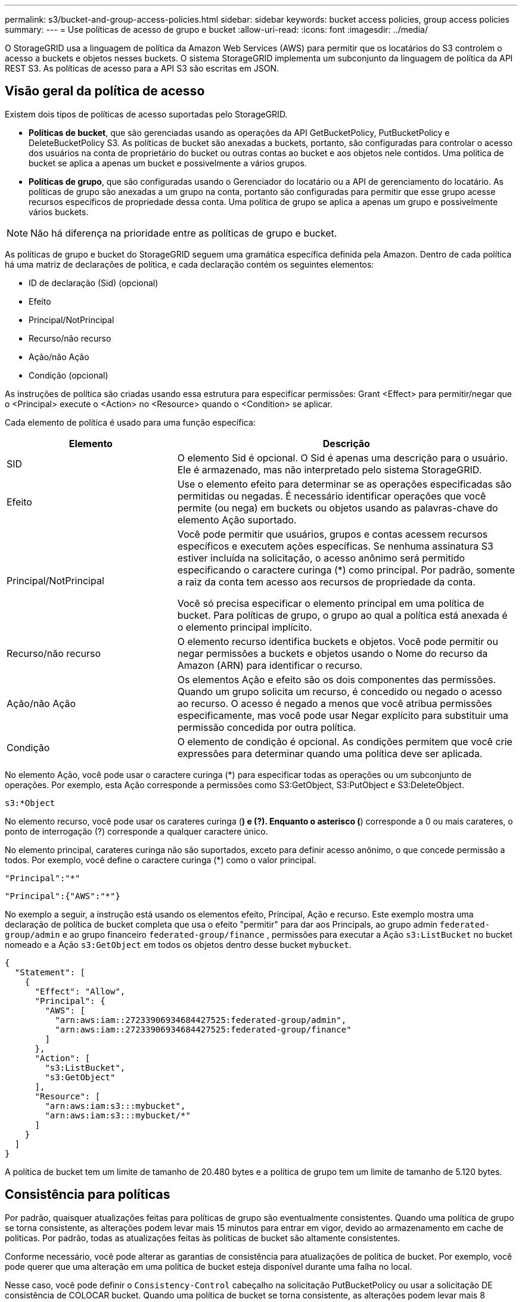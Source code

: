---
permalink: s3/bucket-and-group-access-policies.html 
sidebar: sidebar 
keywords: bucket access policies, group access policies 
summary:  
---
= Use políticas de acesso de grupo e bucket
:allow-uri-read: 
:icons: font
:imagesdir: ../media/


[role="lead"]
O StorageGRID usa a linguagem de política da Amazon Web Services (AWS) para permitir que os locatários do S3 controlem o acesso a buckets e objetos nesses buckets. O sistema StorageGRID implementa um subconjunto da linguagem de política da API REST S3. As políticas de acesso para a API S3 são escritas em JSON.



== Visão geral da política de acesso

Existem dois tipos de políticas de acesso suportadas pelo StorageGRID.

* *Políticas de bucket*, que são gerenciadas usando as operações da API GetBucketPolicy, PutBucketPolicy e DeleteBucketPolicy S3. As políticas de bucket são anexadas a buckets, portanto, são configuradas para controlar o acesso dos usuários na conta de proprietário do bucket ou outras contas ao bucket e aos objetos nele contidos. Uma política de bucket se aplica a apenas um bucket e possivelmente a vários grupos.
* *Políticas de grupo*, que são configuradas usando o Gerenciador do locatário ou a API de gerenciamento do locatário. As políticas de grupo são anexadas a um grupo na conta, portanto são configuradas para permitir que esse grupo acesse recursos específicos de propriedade dessa conta. Uma política de grupo se aplica a apenas um grupo e possivelmente vários buckets.



NOTE: Não há diferença na prioridade entre as políticas de grupo e bucket.

As políticas de grupo e bucket do StorageGRID seguem uma gramática específica definida pela Amazon. Dentro de cada política há uma matriz de declarações de política, e cada declaração contém os seguintes elementos:

* ID de declaração (Sid) (opcional)
* Efeito
* Principal/NotPrincipal
* Recurso/não recurso
* Ação/não Ação
* Condição (opcional)


As instruções de política são criadas usando essa estrutura para especificar permissões: Grant <Effect> para permitir/negar que o <Principal> execute o <Action> no <Resource> quando o <Condition> se aplicar.

Cada elemento de política é usado para uma função específica:

[cols="1a,2a"]
|===
| Elemento | Descrição 


 a| 
SID
 a| 
O elemento Sid é opcional. O Sid é apenas uma descrição para o usuário. Ele é armazenado, mas não interpretado pelo sistema StorageGRID.



 a| 
Efeito
 a| 
Use o elemento efeito para determinar se as operações especificadas são permitidas ou negadas. É necessário identificar operações que você permite (ou nega) em buckets ou objetos usando as palavras-chave do elemento Ação suportado.



 a| 
Principal/NotPrincipal
 a| 
Você pode permitir que usuários, grupos e contas acessem recursos específicos e executem ações específicas. Se nenhuma assinatura S3 estiver incluída na solicitação, o acesso anônimo será permitido especificando o caractere curinga (*) como principal. Por padrão, somente a raiz da conta tem acesso aos recursos de propriedade da conta.

Você só precisa especificar o elemento principal em uma política de bucket. Para políticas de grupo, o grupo ao qual a política está anexada é o elemento principal implícito.



 a| 
Recurso/não recurso
 a| 
O elemento recurso identifica buckets e objetos. Você pode permitir ou negar permissões a buckets e objetos usando o Nome do recurso da Amazon (ARN) para identificar o recurso.



 a| 
Ação/não Ação
 a| 
Os elementos Ação e efeito são os dois componentes das permissões. Quando um grupo solicita um recurso, é concedido ou negado o acesso ao recurso. O acesso é negado a menos que você atribua permissões especificamente, mas você pode usar Negar explícito para substituir uma permissão concedida por outra política.



 a| 
Condição
 a| 
O elemento de condição é opcional. As condições permitem que você crie expressões para determinar quando uma política deve ser aplicada.

|===
No elemento Ação, você pode usar o caractere curinga (*) para especificar todas as operações ou um subconjunto de operações. Por exemplo, esta Ação corresponde a permissões como S3:GetObject, S3:PutObject e S3:DeleteObject.

[listing]
----
s3:*Object
----
No elemento recurso, você pode usar os carateres curinga (*) e (?). Enquanto o asterisco (*) corresponde a 0 ou mais carateres, o ponto de interrogação (?) corresponde a qualquer caractere único.

No elemento principal, carateres curinga não são suportados, exceto para definir acesso anônimo, o que concede permissão a todos. Por exemplo, você define o caractere curinga (*) como o valor principal.

[listing]
----
"Principal":"*"
----
[listing]
----
"Principal":{"AWS":"*"}
----
No exemplo a seguir, a instrução está usando os elementos efeito, Principal, Ação e recurso. Este exemplo mostra uma declaração de política de bucket completa que usa o efeito "permitir" para dar aos Principals, ao grupo admin `federated-group/admin` e ao grupo financeiro `federated-group/finance` , permissões para executar a Ação `s3:ListBucket` no bucket nomeado e a Ação `s3:GetObject` em todos os objetos dentro desse bucket `mybucket`.

[listing]
----
{
  "Statement": [
    {
      "Effect": "Allow",
      "Principal": {
        "AWS": [
          "arn:aws:iam::27233906934684427525:federated-group/admin",
          "arn:aws:iam::27233906934684427525:federated-group/finance"
        ]
      },
      "Action": [
        "s3:ListBucket",
        "s3:GetObject"
      ],
      "Resource": [
        "arn:aws:iam:s3:::mybucket",
        "arn:aws:iam:s3:::mybucket/*"
      ]
    }
  ]
}
----
A política de bucket tem um limite de tamanho de 20.480 bytes e a política de grupo tem um limite de tamanho de 5.120 bytes.



== Consistência para políticas

Por padrão, quaisquer atualizações feitas para políticas de grupo são eventualmente consistentes. Quando uma política de grupo se torna consistente, as alterações podem levar mais 15 minutos para entrar em vigor, devido ao armazenamento em cache de políticas. Por padrão, todas as atualizações feitas às políticas de bucket são altamente consistentes.

Conforme necessário, você pode alterar as garantias de consistência para atualizações de política de bucket. Por exemplo, você pode querer que uma alteração em uma política de bucket esteja disponível durante uma falha no local.

Nesse caso, você pode definir o `Consistency-Control` cabeçalho na solicitação PutBucketPolicy ou usar a solicitação DE consistência de COLOCAR bucket. Quando uma política de bucket se torna consistente, as alterações podem levar mais 8 segundos para entrar em vigor, devido ao armazenamento em cache de políticas.


NOTE: Se você definir a consistência para um valor diferente para contornar uma situação temporária, certifique-se de definir a configuração do nível do balde de volta ao valor original quando terminar. Caso contrário, todas as futuras solicitações de bucket usarão a configuração modificada.



== Use ARN em declarações de política

Em declarações de política, o ARN é usado em elementos Principal e recursos.

* Use esta sintaxe para especificar o ARN de recursos S3:
+
[listing]
----
arn:aws:s3:::bucket-name
arn:aws:s3:::bucket-name/object_key
----
* Use esta sintaxe para especificar o ARN do recurso de identidade (usuários e grupos):
+
[listing]
----
arn:aws:iam::account_id:root
arn:aws:iam::account_id:user/user_name
arn:aws:iam::account_id:group/group_name
arn:aws:iam::account_id:federated-user/user_name
arn:aws:iam::account_id:federated-group/group_name
----


Outras considerações:

* Você pode usar o asterisco (*) como curinga para corresponder a zero ou mais carateres dentro da chave de objeto.
* Carateres internacionais, que podem ser especificados na chave do objeto, devem ser codificados usando JSON UTF-8 ou usando sequências de escape JSON. A codificação percentual não é suportada.
+
https://www.ietf.org/rfc/rfc2141.txt["RFC 2141 sintaxe de URNA"^]

+
O corpo de solicitação HTTP para a operação PutBucketPolicy deve ser codificado com charset UTF-8.





== Especifique recursos em uma política

Em declarações de política, você pode usar o elemento recurso para especificar o intervalo ou objeto para o qual as permissões são permitidas ou negadas.

* Cada declaração de política requer um elemento recurso. Em uma política, os recursos são denotados pelo elemento `Resource` ou, alternativamente, `NotResource` para exclusão.
* Você especifica recursos com um ARN de recursos S3. Por exemplo:
+
[listing]
----
"Resource": "arn:aws:s3:::mybucket/*"
----
* Você também pode usar variáveis de política dentro da chave de objeto. Por exemplo:
+
[listing]
----
"Resource": "arn:aws:s3:::mybucket/home/${aws:username}/*"
----
* O valor do recurso pode especificar um intervalo que ainda não existe quando uma política de grupo é criada.




== Especifique princípios em uma política

Use o elemento principal para identificar a conta de usuário, grupo ou locatário que é permitido/negado acesso ao recurso pela declaração de política.

* Cada declaração de política em uma política de bucket deve incluir um elemento principal. As declarações de política em uma política de grupo não precisam do elemento principal porque o grupo é entendido como o principal.
* Em uma política, os princípios são denotados pelo elemento "principal" ou, alternativamente, "NotPrincipal" para exclusão.
* As identidades baseadas em contas devem ser especificadas usando um ID ou um ARN:
+
[listing]
----
"Principal": { "AWS": "account_id"}
"Principal": { "AWS": "identity_arn" }
----
* Este exemplo usa o ID de conta de locatário 27233906934684427525, que inclui a raiz da conta e todos os usuários na conta:
+
[listing]
----
 "Principal": { "AWS": "27233906934684427525" }
----
* Você pode especificar apenas a raiz da conta:
+
[listing]
----
"Principal": { "AWS": "arn:aws:iam::27233906934684427525:root" }
----
* Você pode especificar um usuário federado específico ("Alex"):
+
[listing]
----
"Principal": { "AWS": "arn:aws:iam::27233906934684427525:federated-user/Alex" }
----
* Você pode especificar um grupo federado específico ("gerentes"):
+
[listing]
----
"Principal": { "AWS": "arn:aws:iam::27233906934684427525:federated-group/Managers"  }
----
* Você pode especificar um principal anônimo:
+
[listing]
----
"Principal": "*"
----
* Para evitar ambiguidade, você pode usar o usuário UUID em vez do nome de usuário:
+
[listing]
----
arn:aws:iam::27233906934684427525:user-uuid/de305d54-75b4-431b-adb2-eb6b9e546013
----
+
Por exemplo, suponha que Alex deixe a organização e o nome de usuário `Alex` seja excluído. Se um novo Alex se juntar à organização e receber o mesmo `Alex` nome de usuário, o novo usuário poderá involuntariamente herdar as permissões concedidas ao usuário original.

* O valor principal pode especificar um nome de grupo/usuário que ainda não existe quando uma política de bucket é criada.




== Especifique permissões em uma política

Em uma política, o elemento Ação é usado para permitir/negar permissões a um recurso. Há um conjunto de permissões que você pode especificar em uma política, que são denotadas pelo elemento "Ação" ou, alternativamente, "NotAction" para exclusão. Cada um desses elementos mapeia para operações específicas da API REST do S3.

As tabelas lista as permissões que se aplicam aos buckets e as permissões que se aplicam aos objetos.


NOTE: O Amazon S3 agora usa a permissão S3:PutReplicationConfiguration para as ações PutBucketReplication e DeleteBucketReplication. O StorageGRID usa permissões separadas para cada ação, que corresponde à especificação original do Amazon S3.


NOTE: Uma exclusão é executada quando uma put é usada para substituir um valor existente.



=== Permissões que se aplicam a buckets

[cols="2a,2a,1a"]
|===
| Permissões | S3 OPERAÇÕES DE API REST | Personalizado para StorageGRID 


 a| 
S3:CreateBucket
 a| 
CreateBucket
 a| 
Sim.

*Nota*: Use somente na política de grupo.



 a| 
S3:DeleteBucket
 a| 
DeleteBucket
 a| 



 a| 
S3:DeleteBucketMetadataNotification
 a| 
ELIMINAR configuração de notificação de metadados do bucket
 a| 
Sim



 a| 
S3:DeleteBucketPolicy
 a| 
DeleteBucketPolicy
 a| 



 a| 
S3:DeleteReplicationConfiguration
 a| 
DeleteBucketReplication
 a| 
Sim, permissões separadas para COLOCAR e EXCLUIR



 a| 
S3:GetBucketAcl
 a| 
GetBucketAcl
 a| 



 a| 
S3:GetBucketCompliance
 a| 
OBTER conformidade com balde (obsoleto)
 a| 
Sim



 a| 
S3:GetBucketConsistência
 a| 
OBTER consistência de balde
 a| 
Sim



 a| 
S3:GetBucketCORS
 a| 
GetBucketCors
 a| 



 a| 
S3:GetEncryptionConfiguration
 a| 
GetBucketEncryption
 a| 



 a| 
S3:GetBucketLastAccessTime
 a| 
OBTER último tempo de acesso do Bucket
 a| 
Sim



 a| 
S3:GetBucketLocation
 a| 
GetBucketlocalização
 a| 



 a| 
S3:GetBucketMetadataNotification
 a| 
OBTER configuração de notificação de metadados do bucket
 a| 
Sim



 a| 
S3:GetBucketNotification
 a| 
GetBucketNotificationConfiguration
 a| 



 a| 
S3:GetBucketObjectLockConfiguration
 a| 
GetObjectLockConfiguration
 a| 



 a| 
S3:GetBucketPolicy
 a| 
Política de GetBucketPolicy
 a| 



 a| 
S3:GetBucketTagging
 a| 
GetBucketTagging
 a| 



 a| 
S3:GetBucketControle de versão
 a| 
GetBucketControle de versão
 a| 



 a| 
S3:GetLifecycleConfiguration
 a| 
GetBucketLifecycleConfiguration
 a| 



 a| 
S3:GetReplicationConfiguration
 a| 
GetBucketReplication
 a| 



 a| 
S3:ListAllMyBuckets
 a| 
* ListBuckets
* OBTER uso de armazenamento

 a| 
Sim, para OBTER uso de armazenamento.

*Nota*: Use somente na política de grupo.



 a| 
S3: ListBucket
 a| 
* ListObjects
* Balde para a cabeça
* RestoreObject

 a| 



 a| 
S3:ListBucketMultipartUploads
 a| 
* ListMultipartUploads
* RestoreObject

 a| 



 a| 
S3:ListBucketVersions
 a| 
OBTER versões Bucket
 a| 



 a| 
S3:PutBucketCompliance
 a| 
COLOCAR conformidade com balde (obsoleto)
 a| 
Sim



 a| 
S3:PutBucketConsistência
 a| 
COLOQUE a consistência do balde
 a| 
Sim



 a| 
S3:PutBucketCORS
 a| 
* DeleteBucketCors†
* PutBucketCors

 a| 



 a| 
S3:PutEncryptionConfiguration
 a| 
* DeleteBucketEncryption
* PutBucketEncryption

 a| 



 a| 
S3:PutBucketLastAccessTime
 a| 
COLOQUE o último tempo de acesso do balde
 a| 
Sim



 a| 
S3:PutBucketMetadataNotification
 a| 
COLOQUE a configuração de notificação de metadados do bucket
 a| 
Sim



 a| 
S3:PutBucketNotification
 a| 
PutBucketNotificationConfiguration
 a| 



 a| 
S3:PutBucketObjectLockConfiguration
 a| 
* CreateBucket com o `x-amz-bucket-object-lock-enabled: true` cabeçalho de solicitação (também requer a permissão S3:CreateBucket)
* PutObjectLockConfiguration

 a| 



 a| 
S3:PutBucketPolicy
 a| 
Política de PutBucketPolicy
 a| 



 a| 
S3:PutBucketTagging
 a| 
* DeleteBucketTagging†
* PutBucketTagging

 a| 



 a| 
S3:PutBucketControle de versão
 a| 
PutBucketControle de versão
 a| 



 a| 
S3:PutLifecycleConfiguration
 a| 
* DeleteBucketLifecycle†
* PutBucketLifecycleConfiguration

 a| 



 a| 
S3:PutReplicationConfiguration
 a| 
PutBucketReplication
 a| 
Sim, permissões separadas para COLOCAR e EXCLUIR

|===


=== Permissões que se aplicam a objetos

[cols="2a,2a,1a"]
|===
| Permissões | S3 OPERAÇÕES DE API REST | Personalizado para StorageGRID 


 a| 
S3:AbortMultipartUpload
 a| 
* AbortMultipartUpload
* RestoreObject

 a| 



 a| 
S3:BypassGovernanceretenção
 a| 
* DeleteObject
* DeleteObjects
* Retenção PutObjectRetention

 a| 



 a| 
S3:DeleteObject
 a| 
* DeleteObject
* DeleteObjects
* RestoreObject

 a| 



 a| 
S3:DeleteObjectTagging
 a| 
DeleteObjectTagging
 a| 



 a| 
S3:DeleteObjectVersionTagging
 a| 
DeleteObjectTagging (uma versão específica do objeto)
 a| 



 a| 
S3:DeleteObjectVersion
 a| 
DeleteObject (uma versão específica do objeto)
 a| 



 a| 
S3:GetObject
 a| 
* GetObject
* HeadObject
* RestoreObject
* Selecione ObjectContent

 a| 



 a| 
S3:GetObjectAcl
 a| 
GetObjectAcl
 a| 



 a| 
S3:GetObjectLegalHod
 a| 
GetObjectLegalHod
 a| 



 a| 
S3:GetObjectRetention
 a| 
GetObjectRetention
 a| 



 a| 
S3:GetObjectTagging
 a| 
GetObjectTagging
 a| 



 a| 
S3:GetObjectVersionTagging
 a| 
GetObjectTagging (uma versão específica do objeto)
 a| 



 a| 
S3:GetObjectVersion
 a| 
GetObject (uma versão específica do objeto)
 a| 



 a| 
S3:ListMultipartUploadParts
 a| 
ListParts, RestoreObject
 a| 



 a| 
S3:PutObject
 a| 
* PutObject
* CopyObject
* RestoreObject
* CreateMultipartUpload
* CompleteMultipartUpload
* UploadPart
* UploadPartCopy

 a| 



 a| 
S3:PutObjectLegalHod
 a| 
PutObjectLegalHod
 a| 



 a| 
S3:retenção de objetos Put
 a| 
Retenção PutObjectRetention
 a| 



 a| 
S3:PutObjectTagging
 a| 
Marcação de objetos
 a| 



 a| 
S3:PutObjectVersionTagging
 a| 
PutObjectTagging (uma versão específica do objeto)
 a| 



 a| 
S3:PutOverwriteObject
 a| 
* PutObject
* CopyObject
* Marcação de objetos
* DeleteObjectTagging
* CompleteMultipartUpload

 a| 
Sim



 a| 
S3:RestoreObject
 a| 
RestoreObject
 a| 

|===


== Use a permissão PutOverwriteObject

A permissão S3:PutOverwriteObject é uma permissão StorageGRID personalizada que se aplica a operações que criam ou atualizam objetos. A configuração dessa permissão determina se o cliente pode substituir os dados de um objeto, metadados definidos pelo usuário ou marcação de objeto S3.

As configurações possíveis para essa permissão incluem:

* *Allow*: O cliente pode substituir um objeto. Esta é a configuração padrão.
* *Deny*: O cliente não pode sobrescrever um objeto. Quando definida como Negar, a permissão PutOverwriteObject funciona da seguinte forma:
+
** Se um objeto existente for encontrado no mesmo caminho:
+
*** Os dados do objeto, metadados definidos pelo usuário ou marcação de objeto S3 não podem ser sobrescritos.
*** Todas as operações de ingestão em andamento são canceladas e um erro é retornado.
*** Se o controle de versão S3 estiver ativado, a configuração Negar impede que as operações PutObjectTagging ou DeleteObjectTagging modifiquem o TagSet para um objeto e suas versões não atuais.


** Se um objeto existente não for encontrado, essa permissão não terá efeito.


* Quando esta permissão não está presente, o efeito é o mesmo que se permitir foi definido.



NOTE: Se a política S3 atual permitir a substituição e a permissão PutOverwriteObject estiver definida como Negar, o cliente não poderá substituir os dados de um objeto, metadados definidos pelo usuário ou marcação de objeto. Além disso, se a caixa de verificação *Prevent client modifition* estiver selecionada (*CONFIGURATION* > *Security settings* > *Network and Objects*), essa configuração substituirá a configuração da permissão PutOverwriteObject.



== Especifique condições em uma política

As condições definem quando uma política estará em vigor. As condições consistem em operadores e pares de valor-chave.

Condições Use pares chave-valor para avaliação. Um elemento de condição pode conter várias condições, e cada condição pode conter vários pares de chave-valor. O bloco de condição usa o seguinte formato:

[listing, subs="specialcharacters,quotes"]
----
Condition: {
     _condition_type_: {
          _condition_key_: _condition_values_
----
No exemplo a seguir, a condição ipaddress usa a chave de condição SourceIp.

[listing]
----
"Condition": {
    "IpAddress": {
      "aws:SourceIp": "54.240.143.0/24"
		...
},
		...
----


=== Operadores de condição suportados

Os operadores de condição são categorizados da seguinte forma:

* Cadeia de carateres
* Numérico
* Booleano
* Endereço IP
* Verificação nula


[cols="1a,2a"]
|===
| Operadores de condição | Descrição 


 a| 
StringEquals
 a| 
Compara uma chave com um valor de string baseado na correspondência exata (sensível a maiúsculas e minúsculas).



 a| 
StringNotEquals
 a| 
Compara uma chave com um valor de string baseado em correspondência negada (sensível a maiúsculas e minúsculas).



 a| 
StringEquaisIgnoreCase
 a| 
Compara uma chave com um valor de string baseado na correspondência exata (ignora caso).



 a| 
StringNotEquaisIgnoreCase
 a| 
Compara uma chave com um valor de string baseado em correspondência negada (ignora caso).



 a| 
StringLike
 a| 
Compara uma chave com um valor de string baseado na correspondência exata (sensível a maiúsculas e minúsculas). Pode incluir * e ? carateres curinga.



 a| 
StringNotLike
 a| 
Compara uma chave com um valor de string baseado em correspondência negada (sensível a maiúsculas e minúsculas). Pode incluir * e ? carateres curinga.



 a| 
NumericEquals
 a| 
Compara uma chave com um valor numérico baseado na correspondência exata.



 a| 
NumericNotEquals
 a| 
Compara uma chave com um valor numérico baseado em correspondência negada.



 a| 
NumericGreaterThan
 a| 
Compara uma chave com um valor numérico baseado na correspondência "maior que".



 a| 
NumericGreaterThanEquals
 a| 
Compara uma chave com um valor numérico baseado na correspondência "maior que ou igual".



 a| 
NumericLessThan
 a| 
Compara uma chave com um valor numérico baseado na correspondência "inferior a".



 a| 
NumericLessThanEquals
 a| 
Compara uma chave com um valor numérico baseado na correspondência "inferior ou igual".



 a| 
Bool
 a| 
Compara uma chave com um valor booleano baseado na correspondência "verdadeiro ou falso".



 a| 
Endereço IP
 a| 
Compara uma chave com um endereço IP ou intervalo de endereços IP.



 a| 
NotIpAddress
 a| 
Compara uma chave com um endereço IP ou um intervalo de endereços IP com base na correspondência negada.



 a| 
Nulo
 a| 
Verifica se uma chave de condição está presente no contexto de solicitação atual.

|===


=== Teclas de condição suportadas

[cols="1a,1a,2a"]
|===
| Teclas de condição | Ações | Descrição 


 a| 
AWS:SourceIp
 a| 
Operadores IP
 a| 
Irá comparar com o endereço IP a partir do qual a solicitação foi enviada. Pode ser usado para operações de balde ou objetos.

*Observação:* se a solicitação S3 tiver sido enviada pelo serviço Load Balancer nos nós Admin e Gateways, isso será comparado ao endereço IP upstream do serviço Load Balancer.

*Nota*: Se um balanceador de carga não transparente de terceiros for usado, isso será comparado ao endereço IP desse balanceador de carga. Qualquer `X-Forwarded-For` cabeçalho será ignorado porque sua validade não pode ser determinada.



 a| 
aws:nome de usuário
 a| 
Recurso/identidade
 a| 
Irá comparar com o nome de usuário do remetente a partir do qual a solicitação foi enviada. Pode ser usado para operações de balde ou objetos.



 a| 
s3:delimitador
 a| 
S3: ListBucket e.

S3:ListBucketVersions Permissions
 a| 
Irá comparar com o parâmetro delimitador especificado em uma solicitação ListObjects ou ListObjectVersions.



 a| 
S3: ExistingObjectTag/<tag-key>
 a| 
S3:DeleteObjectTagging

S3:DeleteObjectVersionTagging

S3:GetObject

S3:GetObjectAcl

3:GetObjectTagging

S3:GetObjectVersion

S3:GetObjectVersionAcl

S3:GetObjectVersionTagging

S3:PutObjectAcl

S3:PutObjectTagging

S3:PutObjectVersionAcl

S3:PutObjectVersionTagging
 a| 
Exigirá que o objeto existente tenha a chave e o valor específicos da tag.



 a| 
s3: teclas de max
 a| 
S3: ListBucket e.

S3:ListBucketVersions Permissions
 a| 
Irá comparar com o parâmetro Max-keys especificado em uma solicitação ListObjects ou ListObjectVersions.



 a| 
s3: object-lock-resting-retension-days
 a| 
S3:PutObject
 a| 
Compara com a data de retenção até especificada no `x-amz-object-lock-retain-until-date` cabeçalho da solicitação ou calculada a partir do período de retenção padrão do intervalo para garantir que esses valores estejam dentro do intervalo permitido para as seguintes solicitações:

* PutObject
* CopyObject
* CreateMultipartUpload




 a| 
s3: object-lock-resting-retension-days
 a| 
S3:retenção de objetos Put
 a| 
Compara com a data de retenção até especificada na solicitação PutObjectRetention para garantir que ela esteja dentro do intervalo permitido.



 a| 
s3:prefixo
 a| 
S3: ListBucket e.

S3:ListBucketVersions Permissions
 a| 
Irá comparar com o parâmetro prefix especificado em uma solicitação ListObjects ou ListObjectVersions.



 a| 
S3:RequestObjectTag/<tag-key>
 a| 
S3:PutObject

S3:PutObjectTagging

S3:PutObjectVersionTagging
 a| 
Exigirá uma chave de tag específica e um valor quando a solicitação de objeto incluir marcação.

|===


== Especifique variáveis em uma política

Você pode usar variáveis em políticas para preencher informações de política quando elas estiverem disponíveis. Você pode usar variáveis de política no `Resource` elemento e em comparações de string no `Condition` elemento.

Neste exemplo, a variável `${aws:username}` faz parte do elemento recurso:

[listing]
----
"Resource": "arn:aws:s3:::bucket-name/home/${aws:username}/*"
----
Neste exemplo, a variável `${aws:username}` faz parte do valor da condição no bloco condição:

[listing]
----
"Condition": {
    "StringLike": {
      "s3:prefix": "${aws:username}/*"
		...
},
		...
----
[cols="1a,2a"]
|===
| Variável | Descrição 


 a| 
`${aws:SourceIp}`
 a| 
Usa a chave SourceIp como a variável fornecida.



 a| 
`${aws:username}`
 a| 
Usa a chave de nome de usuário como a variável fornecida.



 a| 
`${s3:prefix}`
 a| 
Usa a chave de prefixo específica do serviço como a variável fornecida.



 a| 
`${s3:max-keys}`
 a| 
Usa a chave de teclas de Max específicas do serviço como a variável fornecida.



 a| 
`${*}`
 a| 
Caráter especial. Usa o caractere como um caractere * literal.



 a| 
`${?}`
 a| 
Caráter especial. Usa o caractere como um caractere literal ?.



 a| 
`${$}`
 a| 
Caráter especial. Usa o caractere como um caractere literal.

|===


== Crie políticas que exijam tratamento especial

Às vezes, uma diretiva pode conceder permissões que são perigosas para a segurança ou perigosas para operações contínuas, como bloquear o usuário raiz da conta. A implementação da API REST do StorageGRID S3 é menos restritiva durante a validação de políticas do que a Amazon, mas igualmente rigorosa durante a avaliação de políticas.

[cols="2a,1a,2a,2a"]
|===
| Descrição da política | Tipo de política | Comportamento da Amazon | Comportamento de StorageGRID 


 a| 
Negar a si mesmo quaisquer permissões para a conta raiz
 a| 
Balde
 a| 
Válida e aplicada, mas a conta de usuário root mantém permissão para todas as operações de política de bucket do S3
 a| 
O mesmo



 a| 
Negar auto quaisquer permissões ao usuário/grupo
 a| 
Grupo
 a| 
Válido e aplicado
 a| 
O mesmo



 a| 
Permita a um grupo de conta estrangeiro qualquer permissão
 a| 
Balde
 a| 
Principal inválido
 a| 
Válido, mas as permissões para todas as operações de política de bucket do S3 retornam um erro de método 405 não permitido quando permitido por uma política



 a| 
Permitir uma conta estrangeira root ou usuário qualquer permissão
 a| 
Balde
 a| 
Válido, mas as permissões para todas as operações de política de bucket do S3 retornam um erro de método 405 não permitido quando permitido por uma política
 a| 
O mesmo



 a| 
Permitir permissões a todos para todas as ações
 a| 
Balde
 a| 
Válido, mas as permissões para todas as operações de política de bucket do S3 retornam um erro de método 405 não permitido para a raiz da conta estrangeira e usuários
 a| 
O mesmo



 a| 
Negar permissões a todos para todas as ações
 a| 
Balde
 a| 
Válida e aplicada, mas a conta de usuário root mantém permissão para todas as operações de política de bucket do S3
 a| 
O mesmo



 a| 
Principal é um usuário ou grupo inexistente
 a| 
Balde
 a| 
Principal inválido
 a| 
Válido



 a| 
Recurso é um bucket S3 inexistente
 a| 
Grupo
 a| 
Válido
 a| 
O mesmo



 a| 
Principal é um grupo local
 a| 
Balde
 a| 
Principal inválido
 a| 
Válido



 a| 
A política concede a uma conta que não seja proprietária (incluindo contas anônimas) permissões para colocar objetos.
 a| 
Balde
 a| 
Válido. Os objetos são propriedade da conta de criador e a política de bucket não se aplica. A conta de criador deve conceder permissões de acesso ao objeto usando ACLs de objeto.
 a| 
Válido. Os objetos são propriedade da conta de proprietário do bucket. Aplica-se a política de bucket.

|===


== Proteção WORM (write-once-read-many)

Você pode criar buckets do WORM (write-once-read-many) para proteger dados, metadados de objetos definidos pelo usuário e marcação de objetos do S3. Você configura os buckets WORM para permitir a criação de novos objetos e impedir substituições ou exclusões de conteúdo existente. Use uma das abordagens descritas aqui.

Para garantir que as substituições sejam sempre negadas, você pode:

* No Gerenciador de Grade, vá para *CONFIGURATION* > *Security* > *Security settings* > *Network and Objects*, e marque a caixa de seleção *Prevent client modification*.
* Aplique as seguintes regras e políticas do S3:
+
** Adicione uma operação PutOverwriteObject NEGAR à política S3.
** Adicione uma operação DeleteObject NEGAR à política S3.
** Adicione uma operação PutObject PERMITIR à política S3.





NOTE: A configuração DeleteObject para NEGAR em uma diretiva S3 não impede que o ILM exclua objetos quando uma regra como "zero cópias após 30 dias" existir.


NOTE: Mesmo quando todas essas regras e políticas são aplicadas, elas não se protegem contra gravações simultâneas (ver situação A). Eles protegem contra substituições concluídas sequenciais (ver situação B).

*Situação A*: Gravações simultâneas (não protegidas contra)

[listing]
----
/mybucket/important.doc
PUT#1 ---> OK
PUT#2 -------> OK
----
*Situação B*: Substituições sequenciais concluídas (protegidas contra)

[listing]
----
/mybucket/important.doc
PUT#1 -------> PUT#2 ---X (denied)
----
.Informações relacionadas
* link:how-storagegrid-ilm-rules-manage-objects.html["Como as regras do StorageGRID ILM gerenciam objetos"]
* link:example-bucket-policies.html["Exemplo de políticas de bucket"]
* link:example-group-policies.html["Exemplo de políticas de grupo"]
* link:../ilm/index.html["Gerenciar objetos com ILM"]
* link:../tenant/index.html["Use uma conta de locatário"]

